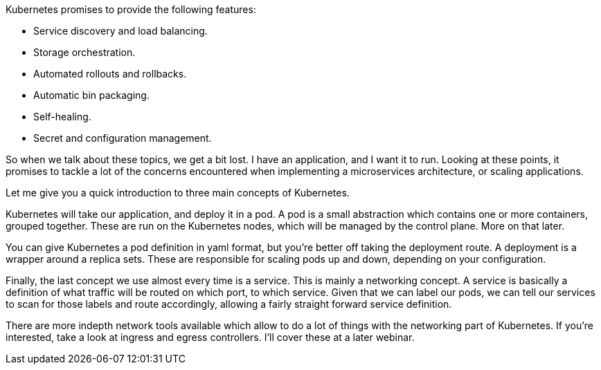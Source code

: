 Kubernetes promises to provide the following features:

* Service discovery and load balancing.
* Storage orchestration.
* Automated rollouts and rollbacks.
* Automatic bin packaging.
* Self-healing.
* Secret and configuration management.

So when we talk about these topics, we get a bit lost. I have an application, and I want it to run. Looking at these points, it promises to tackle a lot of the concerns encountered when implementing a microservices architecture, or scaling applications.

Let me give you a quick introduction to three main concepts of Kubernetes.

Kubernetes will take our application, and deploy it in a pod. A pod is a small abstraction which contains one or more containers, grouped together. These are run on the Kubernetes nodes, which will be managed by the control plane. More on that later.

You can give Kubernetes a pod definition in yaml format, but you're better off taking the deployment route. A deployment is a wrapper around a replica sets. These are responsible for scaling pods up and down, depending on your configuration.

Finally, the last concept we use almost every time is a service. This is mainly a networking concept. A service is basically a definition of what traffic will be routed on which port, to which service. Given that we can label our pods, we can tell our services to scan for those labels and route accordingly, allowing a fairly straight forward service definition.

There are more indepth network tools available which allow to do a lot of things with the networking part of Kubernetes. If you're interested, take a look at ingress and egress controllers. I'll cover these at a later webinar.